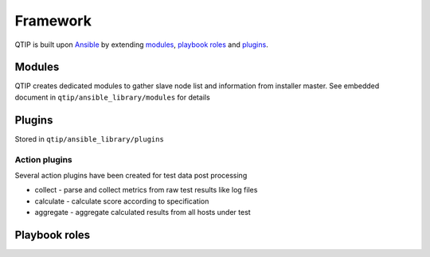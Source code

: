 .. This work is licensed under a Creative Commons Attribution 4.0 International License.
.. http://creativecommons.org/licenses/by/4.0
.. (c) 2017 ZTE Corp.


*********
Framework
*********

QTIP is built upon `Ansible`_ by extending `modules`_, `playbook roles`_ and `plugins`_.

.. _Ansible: https://www.ansible.com/
.. _modules: http://docs.ansible.com/ansible/modules.html
.. _playbook roles: http://docs.ansible.com/ansible/playbooks_roles.html
.. _plugins: http://docs.ansible.com/ansible/dev_guide/developing_plugins.html

Modules
=======

QTIP creates dedicated modules to gather slave node list and information from installer master. See embedded document
in ``qtip/ansible_library/modules`` for details

Plugins
=======

Stored in ``qtip/ansible_library/plugins``

Action plugins
--------------

Several action plugins have been created for test data post processing

* collect - parse and collect metrics from raw test results like log files
* calculate - calculate score according to specification
* aggregate - aggregate calculated results from all hosts under test

Playbook roles
==============

